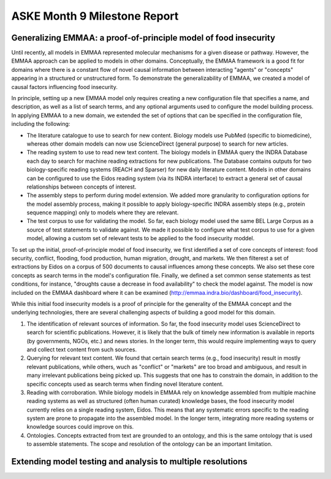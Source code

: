ASKE Month 9 Milestone Report
=============================

Generalizing EMMAA: a proof-of-principle model of food insecurity
-----------------------------------------------------------------
Until recently, all models in EMMAA represented molecular mechanisms for a
given disease or pathway. However, the EMMAA approach can be applied to
models in other domains. Conceptually, the EMMAA framework is a good fit for
domains where there is a constant flow of novel causal information between
interacting "agents" or "concepts" appearing in a structured or unstructured
form. To demonstrate the generalizability of EMMAA, we created a model
of causal factors influencing food insecurity.

In principle, setting up a new EMMAA model only requires creating a new
configuration file that specifies a name, and description, as well as a
list of search terms, and any optional arguments used to configure the
model building process. In applying EMMAA to a new domain, we extended the set
of options that can be specified in the configuration file, including the
following:

- The literature catalogue to use to search for new content. Biology models
  use PubMed (specific to biomedicine), whereas other domain models can now
  use ScienceDirect (general purpose) to search for new articles.
- The reading system to use to read new text content. The biology models
  in EMMAA query the INDRA Database each day to search for machine reading
  extractions for new publications. The Database contains outputs for two
  biology-specific reading systems (REACH and Sparser) for new daily
  literature content. Models in other domains can be configured to use the
  Eidos reading system (via its INDRA interface) to extract a general set of
  causal relationships between concepts of interest.
- The assembly steps to perform during model extension. We added more
  granularity to configuration options for the model assembly process, making
  it possible to apply biology-specific INDRA assembly steps (e.g., protein
  sequence mapping) only to models where they are relevant.
- The test corpus to use for validating the model. So far, each biology
  model used the same BEL Large Corpus as a source of test statements to
  validate against. We made it possible to configure what test corpus to
  use for a given model, allowing a custom set of relevant tests to be applied
  to the food insecurity moddel.

To set up the initial, proof-of-principle model of food insecurity, we
first identified a set of core concepts of interest: food security, conflict,
flooding, food production, human migration, drought, and markets. We then
filterest a set of extractions by Eidos on a corpus of 500 documents to
causal influences among these concepts. We also set these core concepts as
search terms in the model's configuration file. Finally, we defined a set
common sense statements as test conditions, for instance, "droughts cause a
decrease in food availability" to check the model against. The model is now
included on the EMMAA dashboard where it can be examined
(http://emmaa.indra.bio/dashboard/food_insecurity).

While this initial food insecurity models is a proof of principle for the
generality of the EMMAA concept and the underlying technologies, there are
several challenging aspects of building a good model for this domain.

1. The identification of relevant sources of information. So far, the
   food insecurity model uses ScienceDirect to search for scientific
   publications. However, it is likely that the bulk of timely new information
   is available in reports (by governments, NGOs, etc.) and news stories.
   In the longer term, this would require implementing ways to query and
   collect text content from such sources.
2. Querying for relevant text content. We found that certain search terms
   (e.g., food insecurity) result in mostly relevant publications, while
   others, wuch as "conflict" or "markets" are too broad and ambiguous, and
   result in many irrelevant publications being picked up. This suggests that
   one has to constrain the domain, in addition to the specific concepts
   used as search terms when finding novel literature content.
3. Reading with corroboration. While biology models in EMMAA rely on
   knowledge assembled from multiple machine reading systems as well as
   structured (often human curated) knowledge bases, the food insecurity model
   currently relies on a single reading system, Eidos. This means that any
   systematic errors specific to the reading system are prone to propagate
   into the assembled model. In the longer term, integrating more reading
   systems or knowledge sources could improve on this.
4. Ontologies. Concepts extracted from text are grounded to an ontology, and
   this is the same ontology that is used to assemble statements. The scope
   and resolution of the ontology can be an important limitation.

Extending model testing and analysis to multiple resolutions
------------------------------------------------------------
